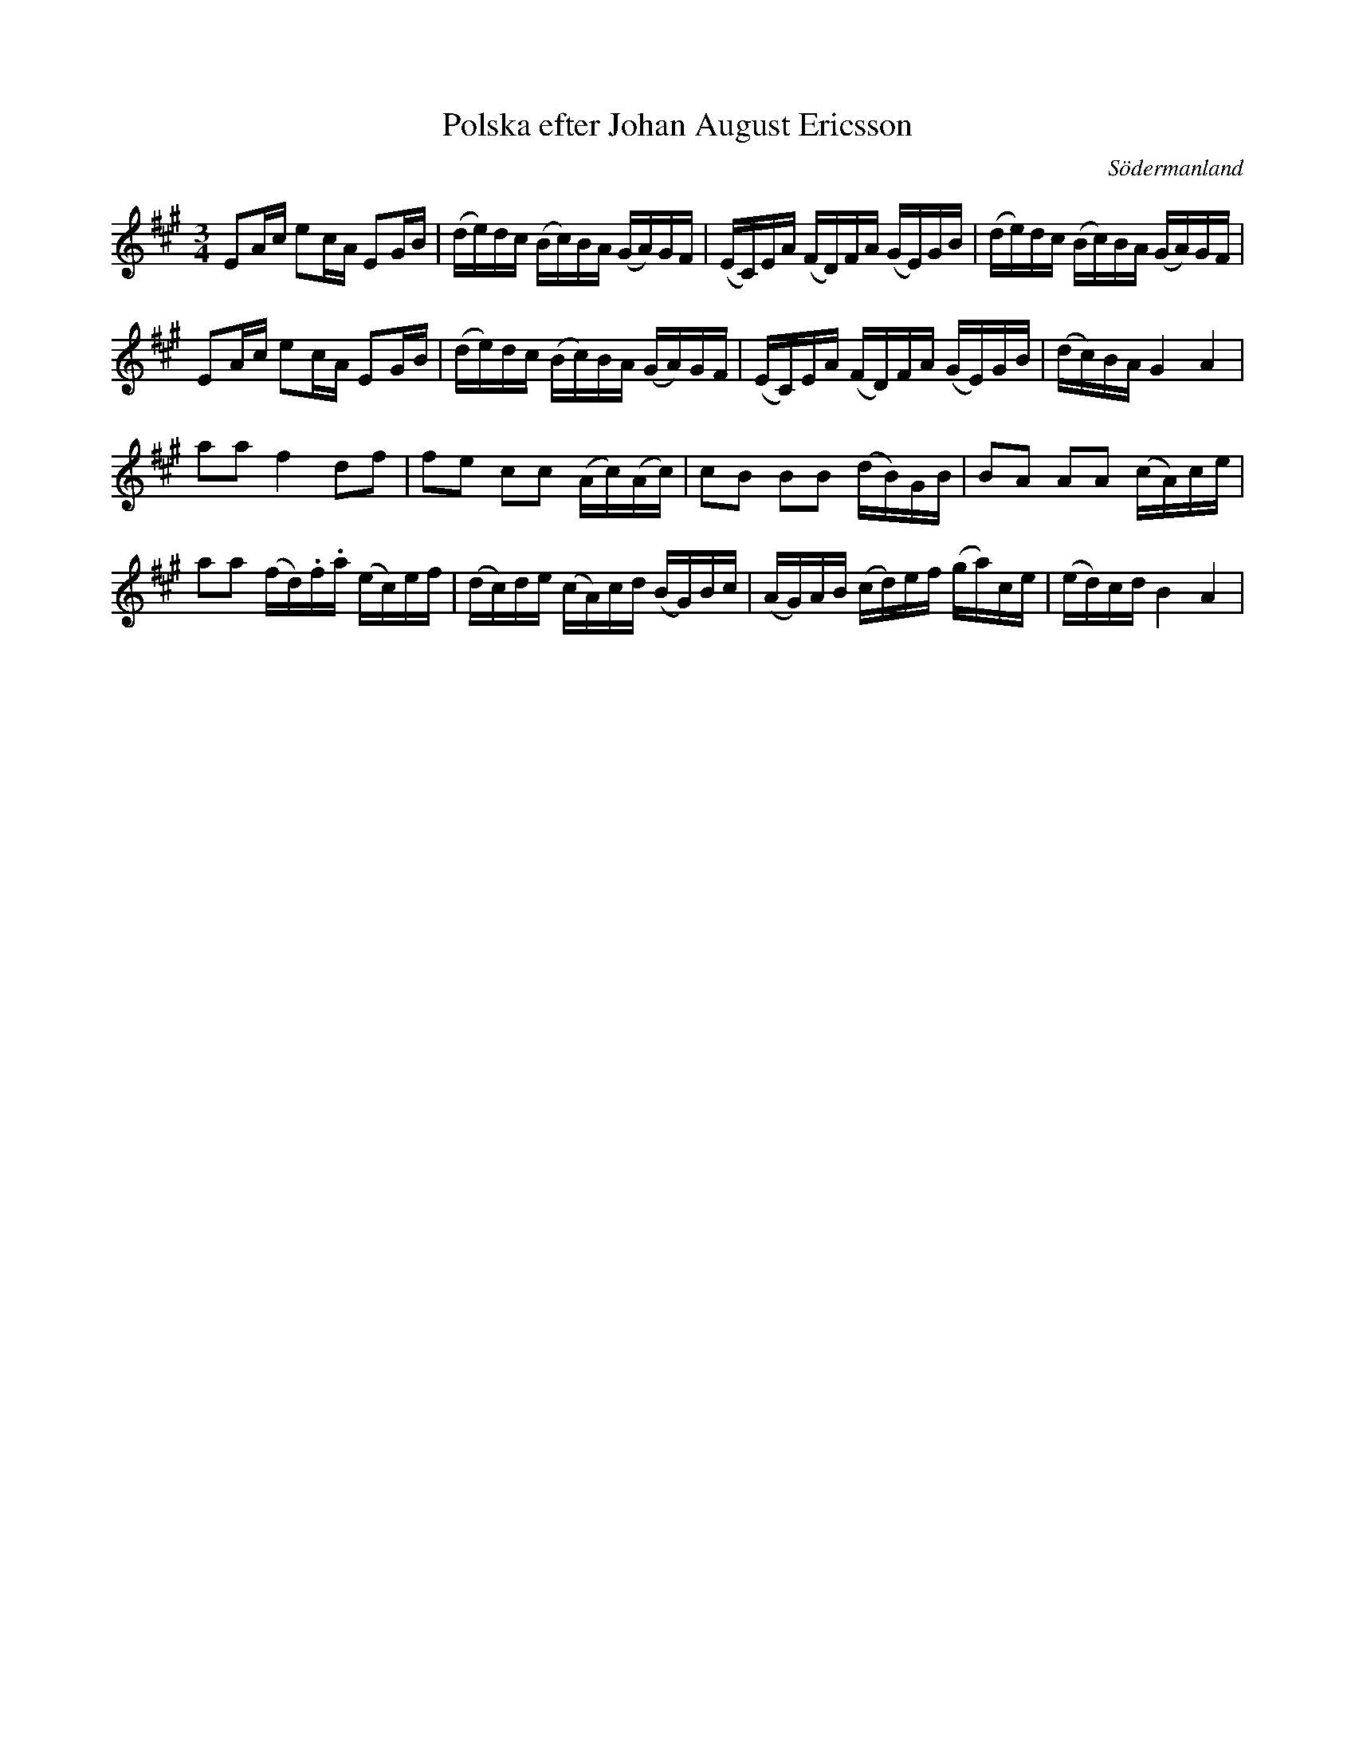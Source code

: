 %%abc-charset utf-8

X: 56
T: Polska efter Johan August Ericsson
S: efter Johan August Ericsson
B: SMUS - katalog M19 bild 19 (nr 56)
B: Jämför SMUS - katalog M18 bild 66 nr 57 ur [[Notböcker/P E Ohlssons notbok]]
O: Södermanland
R: Polska
Z: Nils L, 2011-11-18
M: 3/4
L: 1/16
K: A
E2Ac e2cA E2GB | (de)dc (Bc)BA (GA)GF | (EC)EA (FD)FA (GE)GB | (de)dc (Bc)BA (GA)GF |
E2Ac e2cA E2GB | (de)dc (Bc)BA (GA)GF | (EC)EA (FD)FA (GE)GB | (dc)BA G4 A4 |
a2a2 f4 d2f2 | f2e2 c2c2 (Ac)(Ac) | c2B2 B2B2 (dB)GB | B2A2 A2A2 (cA)ce |
a2a2 (fd).f.a (ec)ef | (dc)de (cA)cd (BG)Bc | (AG)AB (cd)ef (ga)ce | (ed)cd B4 A4 |

